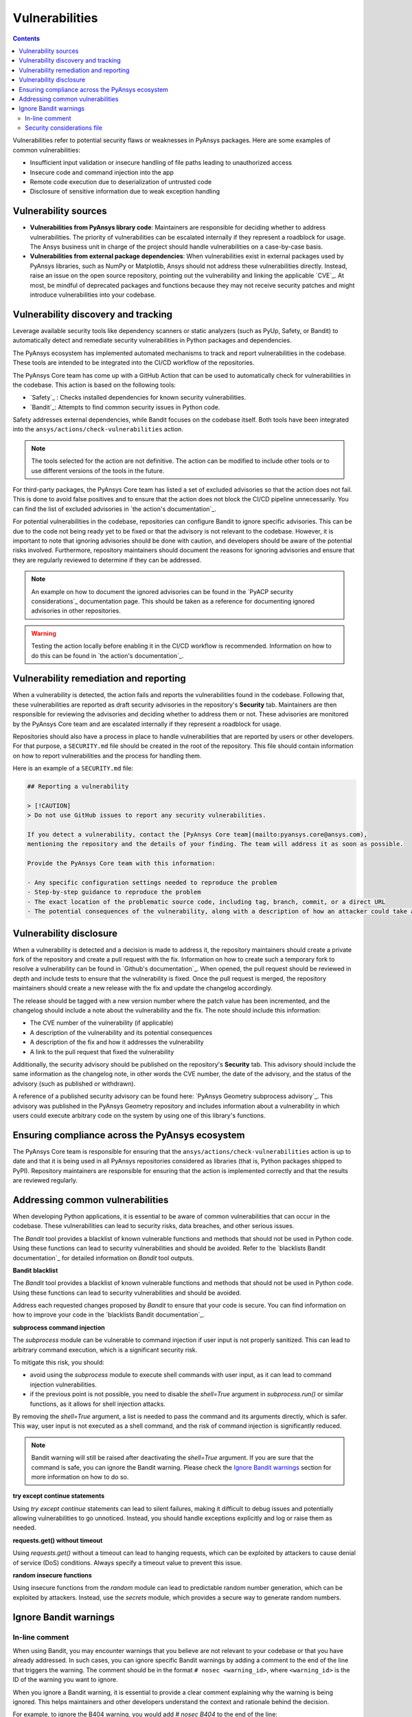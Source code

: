 Vulnerabilities
===============

.. contents::

Vulnerabilities refer to potential security flaws or weaknesses in PyAnsys packages.
Here are some examples of common vulnerabilities:

- Insufficient input validation or insecure handling of file paths leading to unauthorized access
- Insecure code and command injection into the app
- Remote code execution due to deserialization of untrusted code
- Disclosure of sensitive information due to weak exception handling

Vulnerability sources
---------------------

- **Vulnerabilities from PyAnsys library code**: Maintainers are responsible for deciding whether
  to address vulnerabilities. The priority of vulnerabilities can be escalated internally if they
  represent a roadblock for usage. The Ansys business unit in charge of the project should handle
  vulnerabilities on a case-by-case basis.

- **Vulnerabilities from external package dependencies**: When vulnerabilities exist in external
  packages used by PyAnsys libraries, such as NumPy or Matplotlib, Ansys should not address these
  vulnerabilities directly. Instead, raise an issue on the open source repository, pointing out
  the vulnerability and linking the applicable `CVE`_. At most, be mindful of deprecated packages
  and functions because they may not receive security patches and might introduce vulnerabilities
  into your codebase.

Vulnerability discovery and tracking
-------------------------------------

Leverage available security tools like dependency scanners or static analyzers (such as PyUp,
Safety, or Bandit) to automatically detect and remediate security vulnerabilities in Python
packages and dependencies.

The PyAnsys ecosystem has implemented automated mechanisms to track and report vulnerabilities
in the codebase. These tools are intended to be integrated into the CI/CD workflow of the
repositories.

The PyAnsys Core team has come up with a GitHub Action that can be used to automatically check
for vulnerabilities in the codebase. This action is based on the following tools:

- `Safety`_ : Checks installed dependencies for known security vulnerabilities.
- `Bandit`_: Attempts to find common security issues in Python code.

Safety addresses external dependencies, while Bandit focuses on the codebase itself. Both tools
have been integrated into the ``ansys/actions/check-vulnerabilities`` action.

.. note::

  The tools selected for the action are not definitive. The action can be modified to include
  other tools or to use different versions of the tools in the future.

For third-party packages, the PyAnsys Core team has listed a set of excluded advisories so that
the action does not fail. This is done to avoid false positives and to ensure that the action does
not block the CI/CD pipeline unnecessarily. You can find the list of excluded advisories in
`the action's documentation`_.

For potential vulnerabilities in the codebase, repositories can configure Bandit to ignore
specific advisories. This can be due to the code not being ready yet to be fixed or that the
advisory is not relevant to the codebase. However, it is important to note that ignoring
advisories should be done with caution, and developers should be aware of the potential risks
involved. Furthermore, repository maintainers should document the reasons for ignoring advisories
and ensure that they are regularly reviewed to determine if they can be addressed.

.. note::

  An example on how to document the ignored advisories can be found in the `PyACP security
  considerations`_ documentation page. This should be taken as a reference for documenting ignored
  advisories in other repositories.

.. warning::

  Testing the action locally before enabling it in the CI/CD workflow is recommended. Information
  on how to do this can be found in `the action's documentation`_.

Vulnerability remediation and reporting
----------------------------------------

When a vulnerability is detected, the action fails and reports the vulnerabilities found in the
codebase. Following that, these vulnerabilities are reported as draft security advisories in the
repository's **Security** tab. Maintainers are then responsible for reviewing the advisories and
deciding whether to address them or not. These advisories are monitored by the PyAnsys Core team
and are escalated internally if they represent a roadblock for usage.

Repositories should also have a process in place to handle vulnerabilities that are reported by
users or other developers. For that purpose, a ``SECURITY.md`` file should be created in the root
of the repository. This file should contain information on how to report vulnerabilities and the
process for handling them.

Here is an example of a ``SECURITY.md`` file:

.. code-block:: markdown

 ## Reporting a vulnerability

 > [!CAUTION]
 > Do not use GitHub issues to report any security vulnerabilities.

 If you detect a vulnerability, contact the [PyAnsys Core team](mailto:pyansys.core@ansys.com),
 mentioning the repository and the details of your finding. The team will address it as soon as possible.

 Provide the PyAnsys Core team with this information:

 - Any specific configuration settings needed to reproduce the problem
 - Step-by-step guidance to reproduce the problem
 - The exact location of the problematic source code, including tag, branch, commit, or a direct URL
 - The potential consequences of the vulnerability, along with a description of how an attacker could take advantage of the issue

Vulnerability disclosure
------------------------

When a vulnerability is detected and a decision is made to address it, the repository maintainers
should create a private fork of the repository and create a pull request with the fix. Information
on how to create such a temporary fork to resolve a vulnerability can be found in `Github's
documentation`_. When opened, the pull request should be reviewed in depth and include tests to
ensure that the vulnerability is fixed. Once the pull request is merged, the repository
maintainers should create a new release with the fix and update the changelog accordingly.

The release should be tagged with a new version number where the patch value has been incremented,
and the changelog should include a note about the vulnerability and the fix. The note should
include this information:

- The CVE number of the vulnerability (if applicable)
- A description of the vulnerability and its potential consequences
- A description of the fix and how it addresses the vulnerability
- A link to the pull request that fixed the vulnerability

Additionally, the security advisory should be published on the repository's **Security** tab. This
advisory should include the same information as the changelog note, in other words the CVE number,
the date of the advisory, and the status of the advisory (such as published or withdrawn).

A reference of a published security advisory can be found here: `PyAnsys Geometry subprocess
advisory`_. This advisory was published in the PyAnsys Geometry repository and includes
information about a vulnerability in which users could execute arbitrary code on the system by
using one of this library's functions.

Ensuring compliance across the PyAnsys ecosystem
------------------------------------------------

The PyAnsys Core team is responsible for ensuring that the ``ansys/actions/check-vulnerabilities``
action is up to date and that it is being used in all PyAnsys repositories considered as libraries
(that is, Python packages shipped to PyPI). Repository maintainers are responsible for ensuring
that the action is implemented correctly and that the results are reviewed regularly.


Addressing common vulnerabilities
---------------------------------

When developing Python applications, it is essential to be aware of common vulnerabilities that can
occur in the codebase. These vulnerabilities can lead to security risks, data breaches, and other
serious issues.

The `Bandit` tool provides a blacklist of known vulnerable functions and methods that should
not be used in Python code. Using these functions can lead to security vulnerabilities and
should be avoided. Refer to the `blacklists Bandit documentation`_ for detailed information on
`Bandit` tool outputs.


**Bandit blacklist**

The `Bandit` tool provides a blacklist of known vulnerable functions and methods that should
not be used in Python code. Using these functions can lead to security vulnerabilities and
should be avoided.

Address each requested changes proposed by `Bandit` to ensure that your code is secure.
You can find information on how to improve your code in the `blacklists Bandit documentation`_.


**subprocess command injection**

The `subprocess` module can be vulnerable to command injection if user input is not properly
sanitized. This can lead to arbitrary command execution, which is a significant security risk.

To mitigate this risk, you should:

- avoid using the `subprocess` module to execute shell commands with user input, as it can lead
  to command injection vulnerabilities.
- if the previous point is not possible, you need to disable the `shell=True` argument in 
  `subprocess.run()` or similar functions, as it allows for shell injection attacks.

By removing the `shell=True` argument, a list is needed to pass the command and its
arguments directly, which is safer. This way, user input is not executed as a shell command,
and the risk of command injection is significantly reduced.

.. tab-set::

    .. tab-item:: Risk of `subprocess` command injection

        .. code:: python

          import subprocess

          user_input = "malicious_command; rm -rf /"  # User input that could be malicious
          subprocess.run(f"echo {user_input}", shell=True)  # Vulnerable to command injection

    .. tab-item:: Reduced risk of `subprocess` command injection

        .. code:: python

          import subprocess

          user_input = "malicious_command; rm -rf /"  # User input that could be malicious
          # Removing shell=True and using a list
          subprocess.run(["echo", user_input])  # User input is not executed as a shell command

.. note::

  Bandit warning will still be raised after deactivating the `shell=True` argument.
  If you are sure that the command is safe, you can ignore the Bandit warning. Please
  check the `Ignore Bandit warnings`_ section for more information on how to do so.



**try except continue statements**

Using `try except continue` statements can lead to silent failures, making it difficult to debug
issues and potentially allowing vulnerabilities to go unnoticed. Instead, you should handle
exceptions explicitly and log or raise them as needed.

.. tab-set::

    .. tab-item:: `try except continue` without handling exceptions

        .. code:: python

          try:
              risky_operation()  # Some code that might raise an exception
          except:
              continue  # This will silently ignore all the exceptions and continue execution

    .. tab-item:: `try except continue` with explicit exception handling

        .. code:: python

          try:
              risky_operation()
          except SpecificException as e:
              continue  # Handle specific exceptions and continue
          except AnotherSpecificException as e:
              log_error(e)  # Log the error for debugging
              raise  # Raise the exception to notify the caller


**requests.get() without timeout**

Using `requests.get()` without a timeout can lead to hanging requests, which can be exploited
by attackers to cause denial of service (DoS) conditions. Always specify a timeout value to
prevent this issue.

.. tab-set::

    .. tab-item:: `requests.get()` without timeout

        .. code:: python

          import requests

          response = requests.get("https://example.com")  # No timeout specified

    .. tab-item:: `requests.get()` with timeout

        .. code:: python

          import requests

          response = requests.get("https://example.com", timeout=5)  # Timeout set to 5 seconds


**random insecure functions**

Using insecure functions from the `random` module can lead to predictable random number
generation, which can be exploited by attackers. Instead, use the `secrets` module, which
provides a secure way to generate random numbers.

.. tab-set::

    .. tab-item:: Insecure random functions

        .. code:: python

          import random

          random_number = random.randint(1, 100)  # Predictable random number generation
          random_letter = random.choice(["a", "b", "c"])  # Predictable choice from a list

    .. tab-item:: Secure random functions

        .. code:: python

          import secrets

          secure_random_number = secrets.randbelow(100)  # Secure random number generation
          secure_random_letter = secrets.choice(["a", "b", "c"])  # Secure choice from a list


Ignore Bandit warnings
----------------------

In-line comment
~~~~~~~~~~~~~~~

When using Bandit, you may encounter warnings that you believe are not relevant to your codebase
or that you have already addressed. In such cases, you can ignore specific Bandit warnings by
adding a comment to the end of the line that triggers the warning. The comment should be in the
format ``# nosec <warning_id>``, where ``<warning_id>`` is the ID of the warning you want to ignore.

When you ignore a Bandit warning, it is essential to provide a clear comment explaining why
the warning is being ignored. This helps maintainers and other developers understand the context
and rationale behind the decision.

For example, to ignore the B404 warning, you would add `# nosec B404` to the end of the line:

.. code:: python

  # Subprocess is needed to start the backend. But
  # the input is controlled by the library. Excluding bandit check.
  import subprocess  # nosec B404

.. warning::
  
  Please note that ignoring Bandit warnings should be done with caution, and you should ensure
  that the code is safe and does not introduce any security risks. It is recommended to review the
  `bandit documentation`_ for more information on each warning and the potential risks involved.


Security considerations file
~~~~~~~~~~~~~~~~~~~~~~~~~~~~

In addition to ignoring specific Bandit warnings, it is a good practice to document the ignored
advisories in a dedicated file. You can find an example of such a file in the `PyACP security
considerations`_ documentation page. This way, you can provide to the users a clear overview of
the vulnerabilities that need to be taken into account when using the library.
